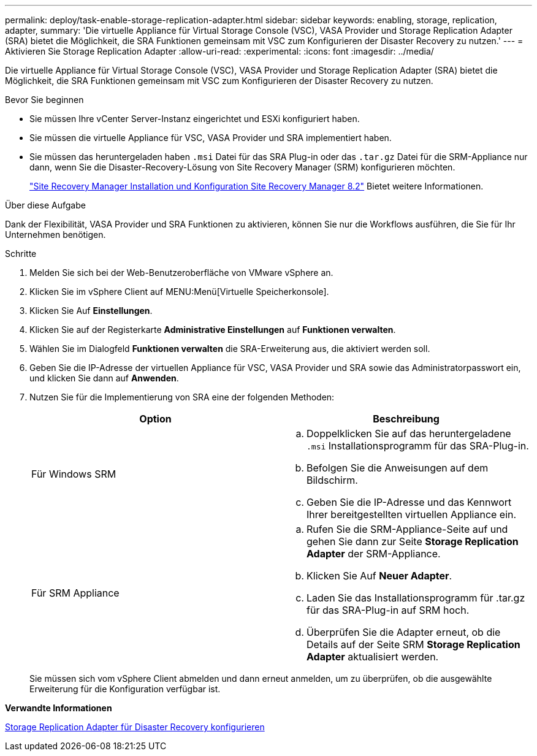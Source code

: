 ---
permalink: deploy/task-enable-storage-replication-adapter.html 
sidebar: sidebar 
keywords: enabling, storage, replication, adapter, 
summary: 'Die virtuelle Appliance für Virtual Storage Console (VSC), VASA Provider und Storage Replication Adapter (SRA) bietet die Möglichkeit, die SRA Funktionen gemeinsam mit VSC zum Konfigurieren der Disaster Recovery zu nutzen.' 
---
= Aktivieren Sie Storage Replication Adapter
:allow-uri-read: 
:experimental: 
:icons: font
:imagesdir: ../media/


[role="lead"]
Die virtuelle Appliance für Virtual Storage Console (VSC), VASA Provider und Storage Replication Adapter (SRA) bietet die Möglichkeit, die SRA Funktionen gemeinsam mit VSC zum Konfigurieren der Disaster Recovery zu nutzen.

.Bevor Sie beginnen
* Sie müssen Ihre vCenter Server-Instanz eingerichtet und ESXi konfiguriert haben.
* Sie müssen die virtuelle Appliance für VSC, VASA Provider und SRA implementiert haben.
* Sie müssen das heruntergeladen haben `.msi` Datei für das SRA Plug-in oder das `.tar.gz` Datei für die SRM-Appliance nur dann, wenn Sie die Disaster-Recovery-Lösung von Site Recovery Manager (SRM) konfigurieren möchten.
+
https://docs.vmware.com/en/Site-Recovery-Manager/8.2/com.vmware.srm.install_config.doc/GUID-B3A49FFF-E3B9-45E3-AD35-093D896596A0.html["Site Recovery Manager Installation und Konfiguration Site Recovery Manager 8.2"^] Bietet weitere Informationen.



.Über diese Aufgabe
Dank der Flexibilität, VASA Provider und SRA Funktionen zu aktivieren, können Sie nur die Workflows ausführen, die Sie für Ihr Unternehmen benötigen.

.Schritte
. Melden Sie sich bei der Web-Benutzeroberfläche von VMware vSphere an.
. Klicken Sie im vSphere Client auf MENU:Menü[Virtuelle Speicherkonsole].
. Klicken Sie Auf *Einstellungen*.
. Klicken Sie auf der Registerkarte *Administrative Einstellungen* auf *Funktionen verwalten*.
. Wählen Sie im Dialogfeld *Funktionen verwalten* die SRA-Erweiterung aus, die aktiviert werden soll.
. Geben Sie die IP-Adresse der virtuellen Appliance für VSC, VASA Provider und SRA sowie das Administratorpasswort ein, und klicken Sie dann auf *Anwenden*.
. Nutzen Sie für die Implementierung von SRA eine der folgenden Methoden:
+
[cols="1a,1a"]
|===
| Option | Beschreibung 


 a| 
Für Windows SRM
 a| 
.. Doppelklicken Sie auf das heruntergeladene `.msi` Installationsprogramm für das SRA-Plug-in.
.. Befolgen Sie die Anweisungen auf dem Bildschirm.
.. Geben Sie die IP-Adresse und das Kennwort Ihrer bereitgestellten virtuellen Appliance ein.




 a| 
Für SRM Appliance
 a| 
.. Rufen Sie die SRM-Appliance-Seite auf und gehen Sie dann zur Seite *Storage Replication Adapter* der SRM-Appliance.
.. Klicken Sie Auf *Neuer Adapter*.
.. Laden Sie das Installationsprogramm für .tar.gz für das SRA-Plug-in auf SRM hoch.
.. Überprüfen Sie die Adapter erneut, ob die Details auf der Seite SRM *Storage Replication Adapter* aktualisiert werden.


|===
+
Sie müssen sich vom vSphere Client abmelden und dann erneut anmelden, um zu überprüfen, ob die ausgewählte Erweiterung für die Konfiguration verfügbar ist.



*Verwandte Informationen*

xref:concept-configure-storage-replication-adapter-for-disaster-recovery.adoc[Storage Replication Adapter für Disaster Recovery konfigurieren]
